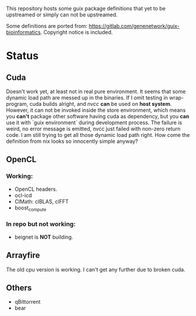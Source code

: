 This repository hosts some guix package definitions that yet to be upstreamed
or simply can not be upstreamed.

Some definitions are ported from:
https://gitlab.com/genenetwork/guix-bioinformatics.
Copyright notice is included.

* Status
** Cuda
   Doesn't work yet, at least not in real pure environment. It seems that some
   dynamic load path are messed up in the binaries. If I omit testing in
   wrap-program, cuda builds alright, and /nvcc/ *can* be used on *host system*.
   However, it can not be invoked inside the store environment, which means you
   *can't* package other software having cuda as dependency, but you *can* use
   it with `guix environment` during development process.
   The failure is weird, no error message is emitted, nvcc just failed with
   non-zero return code. I am still trying to get all those dynamic load path
   right. How come the definition from nix looks so innocently simple anyway?

** OpenCL
*** Working:
   + OpenCL headers.
   + ocl-icd
   + ClMath: clBLAS, clFFT
   + boost_compute

*** In repo but not working:
   + beignet is *NOT* building.

** Arrayfire
   The old cpu version is working. I can't get any further due to broken cuda.

** Others
   + qBittorrent
   + bear

#  LocalWords:  upstreamed LocalWords

